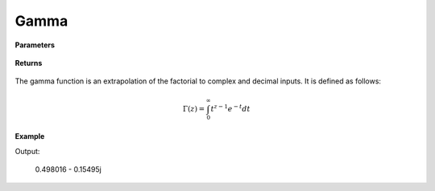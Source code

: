 
Gamma
=====

.. cpp:function:: constexpr Complex gamma(const Complex& z) noexcept

   Evaluates the gamma function for a complex input. Uses the Lanczos approximation.

**Parameters**

    .. cpp:var:: const Complex& z

        A complex number. 

**Returns**

    .. cpp:type:: Complex

        A complex number. 



The gamma function is an extrapolation of the factorial to complex and decimal inputs. 
It is defined as follows: 

.. math::
   \Gamma(z) = \int_{0}^{\infty} t^{z - 1}e^{-t}dt


**Example**

.. code-block:: cpp
   Complex z = 1.0
   std::cout << gamma(z) << "\n";

Output:

   0.498016 - 0.15495j